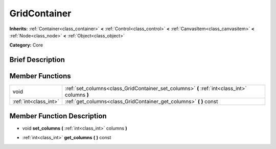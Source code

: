 .. Generated automatically by doc/tools/makerst.py in Godot's source tree.
.. DO NOT EDIT THIS FILE, but the doc/base/classes.xml source instead.

.. _class_GridContainer:

GridContainer
=============

**Inherits:** :ref:`Container<class_container>` **<** :ref:`Control<class_control>` **<** :ref:`CanvasItem<class_canvasitem>` **<** :ref:`Node<class_node>` **<** :ref:`Object<class_object>`

**Category:** Core

Brief Description
-----------------



Member Functions
----------------

+------------------------+-------------------------------------------------------------------------------------------------+
| void                   | :ref:`set_columns<class_GridContainer_set_columns>`  **(** :ref:`int<class_int>` columns  **)** |
+------------------------+-------------------------------------------------------------------------------------------------+
| :ref:`int<class_int>`  | :ref:`get_columns<class_GridContainer_get_columns>`  **(** **)** const                          |
+------------------------+-------------------------------------------------------------------------------------------------+

Member Function Description
---------------------------

.. _class_GridContainer_set_columns:

- void  **set_columns**  **(** :ref:`int<class_int>` columns  **)**

.. _class_GridContainer_get_columns:

- :ref:`int<class_int>`  **get_columns**  **(** **)** const


